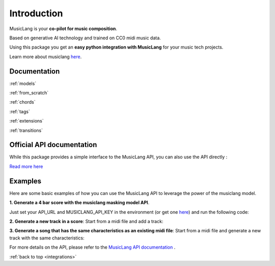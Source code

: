 .. _general_usage:

Introduction
====================

MusicLang is your **co-pilot for music composition**.

Based on generative AI technology and trained on CC0 midi music data.

Using this package you get an **easy python integration with MusicLang** for your music tech projects.

Learn more about musiclang `here <https://www.musiclang.io>`_.


Documentation
--------------------------

:ref:`models`

:ref:`from_scratch`

:ref:`chords`

:ref:`tags`

:ref:`extensions`

:ref:`transitions`


Official API documentation
---------------------------

While this package provides a simple interface to the MusicLang API, you can also use the API directly :

`Read more here <http://api.musiclang.io/documentation>`_


Examples
----------

Here are some basic examples of how you can use the MusicLang API to leverage the power of the musiclang model.

**1. Generate a 4 bar score with the musiclang masking model API**.

Just set your API_URL and MUSICLANG_API_KEY in the environment (or get one `here <https://www.musiclang.io>`_) and run the following code:

.. doctest::

    >>> import os
    >>> MUSICLANG_API_KEY = os.getenv("MUSICLANG_API_KEY")
    >>> from maidi.integrations.api import MusicLangAPI
    >>> from maidi import MidiScore, instrument
    >>> import numpy as np
    >>> api = MusicLangAPI(MUSICLANG_API_KEY)
    >>> score = MidiScore.from_empty(instruments=[instrument.PIANO, instrument.ELECTRIC_BASS_FINGER], nb_bars=4, ts=(4, 4), tempo=120)
    >>> mask = np.ones((2, 4))
    >>> predicted_score = api.predict(score, mask, model="control_masking_large", timeout=120, temperature=0.95)

**2. Generate a new track in a score**: Start from a midi file and add a track:

.. doctest::

    >>> import os
    >>> MUSICLANG_API_KEY = os.getenv("MUSICLANG_API_KEY")
    >>> from maidi import MidiScore, instrument, midi_library
    >>> from maidi.integrations.api import MusicLangAPI
    >>> score = MidiScore.from_midi(midi_library.get_midi_file('drum_and_bass'))
    >>> score = score.add_instrument(instrument.CLEAN_GUITAR)
    >>> mask, _, _ = score.get_empty_controls(prevent_silence=True)
    >>> mask[-1, :] = 1  # Generate the last track
    >>> api = MusicLangAPI(MUSICLANG_API_KEY, verbose=True)
    >>> predicted_score = api.predict(score, mask, async_mode=False, polling_interval=3)
    >>> predicted_score.write("predicted_score.mid")

**3. Generate a song that has the same characteristics as an existing midi file**: Start from a midi file and generate a new track with the same characteristics:

.. doctest::

    >>> import os
        >>> MUSICLANG_API_KEY = os.getenv("MUSICLANG_API_KEY")
        >>> from maidi import MidiScore, ScoreTagger, midi_library
        >>> from maidi.analysis import tags_providers
        >>> from maidi.integrations.api import MusicLangAPI
        >>> score = MidiScore.from_midi(midi_library.get_midi_file('example1'))
        >>> score = score[0, :4]
        >>> tagger = ScoreTagger([
        ...     tags_providers.DensityTagsProvider(),
        ...     tags_providers.MinMaxPolyphonyTagsProvider(),
        ...     tags_providers.MinMaxRegisterTagsProvider(),
        ...     tags_providers.SpecialNotesTagsProvider(),
        ... ])
        >>> tags = tagger.tag_score(score)
        >>> chords = score.get_chords()
        >>> mask = score.get_mask()
        >>> mask[:, :] = 1  # Regenerate everything in the score
        >>> api = MusicLangAPI(MUSICLANG_API_KEY, verbose=True)
        >>> predicted_score = api.predict(score, mask, async_mode=False, polling_interval=3)
        >>> predicted_score.write("predicted_score.mid")

    For more details on the API, please refer to the
    >>> MUSICLANG_API_KEY = os.getenv("MUSICLANG_API_KEY")
    >>> from maidi import MidiScore, ScoreTagger, midi_library
    >>> from maidi.analysis import tags_providers
    >>> from maidi.integrations.api import MusicLangAPI
    >>> score = MidiScore.from_midi(midi_library.get_midi_file('example1'))
    >>> score = score[0, :4]
    >>> tagger = ScoreTagger([
    ...     tags_providers.DensityTagsProvider(),
    ...     tags_providers.MinMaxPolyphonyTagsProvider(),
    ...     tags_providers.MinMaxRegisterTagsProvider(),
    ...     tags_providers.SpecialNotesTagsProvider(),
    ... ])
    >>> tags = tagger.tag_score(score)
    >>> chords = score.get_chords()
    >>> mask = score.get_mask()
    >>> mask[:, :] = 1  # Regenerate everything in the score
    >>> api = MusicLangAPI(MUSICLANG_API_KEY, verbose=True)
    >>> predicted_score = api.predict(score, mask, async_mode=False, polling_interval=3)
    >>> predicted_score.write("predicted_score.mid")

For more details on the API, please refer to the `MusicLang API documentation <https://api.musiclang.io/documentation>`_ .

:ref:`back to top <integrations>`
